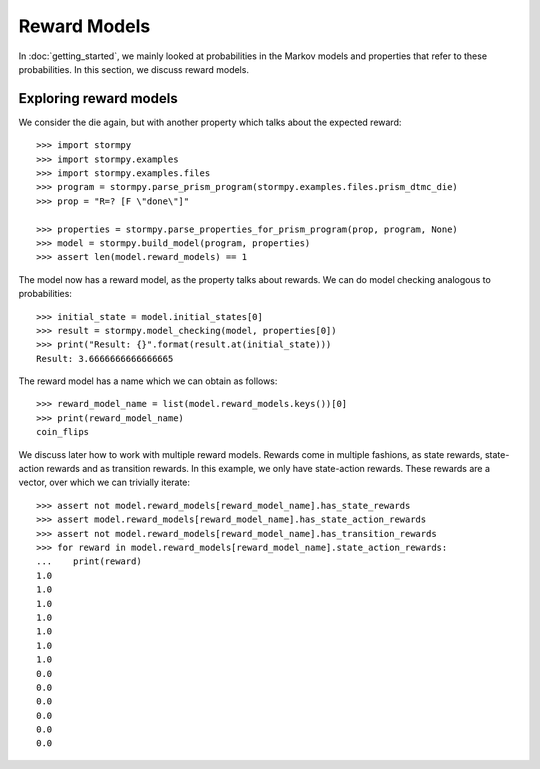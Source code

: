 **************
Reward Models
**************

In :doc:`getting_started`, we mainly looked at probabilities in the Markov models and properties that refer to these probabilities.
In this section, we discuss reward models.

Exploring reward models
------------------------
.. seealso:: `01-reward-models.py <https://github.com/moves-rwth/stormpy/blob/master/examples/reward_models/01-reward-models.py>`_

We consider the die again, but with another property which talks about the expected reward::

    >>> import stormpy
    >>> import stormpy.examples
    >>> import stormpy.examples.files
    >>> program = stormpy.parse_prism_program(stormpy.examples.files.prism_dtmc_die)
    >>> prop = "R=? [F \"done\"]"

    >>> properties = stormpy.parse_properties_for_prism_program(prop, program, None)
    >>> model = stormpy.build_model(program, properties)
    >>> assert len(model.reward_models) == 1

The model now has a reward model, as the property talks about rewards.
We can do model checking analogous to probabilities::


    >>> initial_state = model.initial_states[0]
    >>> result = stormpy.model_checking(model, properties[0])
    >>> print("Result: {}".format(result.at(initial_state)))
    Result: 3.6666666666666665


The reward model has a name which we can obtain as follows::

    >>> reward_model_name = list(model.reward_models.keys())[0]
    >>> print(reward_model_name)
    coin_flips

We discuss later how to work with multiple reward models.
Rewards come in multiple fashions, as state rewards, state-action rewards and as transition rewards.
In this example, we only have state-action rewards. These rewards are a vector, over which we can trivially iterate::

    >>> assert not model.reward_models[reward_model_name].has_state_rewards
    >>> assert model.reward_models[reward_model_name].has_state_action_rewards
    >>> assert not model.reward_models[reward_model_name].has_transition_rewards
    >>> for reward in model.reward_models[reward_model_name].state_action_rewards:
    ...    print(reward)
    1.0
    1.0
    1.0
    1.0
    1.0
    1.0
    1.0
    0.0
    0.0
    0.0
    0.0
    0.0
    0.0



